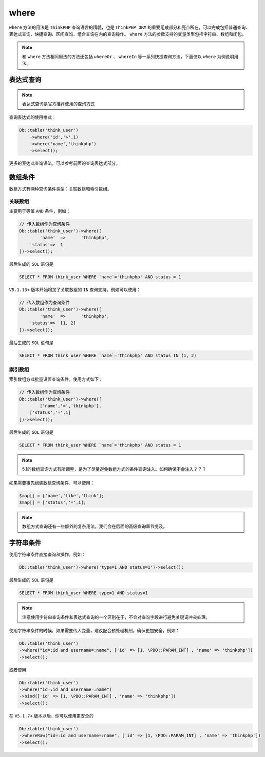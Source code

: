 *****
where
*****

``where`` 方法的用法是 ``ThinkPHP`` 查询语言的精髓，也是 ``ThinkPHP ORM`` 的重要组成部分和亮点所在，可以完成包括普通查询、表达式查询、快捷查询、区间查询、组合查询在内的查询操作。 ``where`` 方法的参数支持的变量类型包括字符串、数组和闭包。

.. note:: 和 ``where`` 方法相同用法的方法还包括 ``whereOr`` 、 ``whereIn`` 等一系列快捷查询方法，下面仅以 ``where`` 为例说明用法。

表达式查询
==========

.. note:: 表达式查询是官方推荐使用的查询方式

查询表达式的使用格式：

.. code-block:: php

	Db::table('think_user')
	    ->where('id','>',1)
	    ->where('name','thinkphp')
	    ->select(); 

更多的表达式查询语法，可以参考前面的查询表达式部分。


数组条件
========
数组方式有两种查询条件类型：关联数组和索引数组。

关联数组
--------
主要用于等值 ``AND`` 条件，例如：

.. code-block:: php

	// 传入数组作为查询条件
	Db::table('think_user')->where([
		'name'	=>	'thinkphp',
	    'status'=>	1
	])->select(); 

最后生成的 ``SQL`` 语句是

.. code-block:: shell

    SELECT * FROM think_user WHERE `name`='thinkphp' AND status = 1

``V5.1.13+`` 版本开始增加了关联数组的 ``IN`` 查询支持，例如可以使用：

.. code-block:: php

	// 传入数组作为查询条件
	Db::table('think_user')->where([
		'name'	=>	'thinkphp',
	    'status'=>	[1, 2]
	])->select(); 

最后生成的 ``SQL`` 语句是

.. code-block:: shell

    SELECT * FROM think_user WHERE `name`='thinkphp' AND status IN (1, 2)

索引数组
--------
索引数组方式批量设置查询条件，使用方式如下：

.. code-block:: php

	// 传入数组作为查询条件
	Db::table('think_user')->where([
		['name','=','thinkphp'],
	    ['status','=',1]
	])->select(); 

最后生成的 ``SQL`` 语句是

.. code-block:: shell

    SELECT * FROM think_user WHERE `name`='thinkphp' AND status = 1

.. note:: 5.1的数组查询方式有所调整，是为了尽量避免数组方式的条件查询注入。如何确保不会注入？？？

如果需要事先组装数组查询条件，可以使用：

.. code-block:: php

	$map[] = ['name','like','think'];
	$map[] = ['status','=',1];

.. note:: 数组方式查询还有一些额外的复杂用法，我们会在后面的高级查询章节提及。

字符串条件
=========
使用字符串条件直接查询和操作，例如：

.. code-block:: php

    Db::table('think_user')->where('type=1 AND status=1')->select(); 

最后生成的 ``SQL`` 语句是

.. code-block:: shell

    SELECT * FROM think_user WHERE type=1 AND status=1

.. note:: 注意使用字符串查询条件和表达式查询的一个区别在于，不会对查询字段进行避免关键词冲突处理。

使用字符串条件的时候，如果需要传入变量，建议配合预处理机制，确保更加安全，例如：

.. code-block:: php

	Db::table('think_user')
	->where("id=:id and username=:name", ['id' => [1, \PDO::PARAM_INT] , 'name' => 'thinkphp'])
	->select();

或者使用

.. code-block:: php

	Db::table('think_user')
	->where("id=:id and username=:name")
	->bind(['id' => [1, \PDO::PARAM_INT] , 'name' => 'thinkphp'])
	->select();

在 ``V5.1.7+`` 版本以后，你可以使用更安全的

.. code-block:: php

	Db::table('think_user')
	->whereRaw("id=:id and username=:name", ['id' => [1, \PDO::PARAM_INT] , 'name' => 'thinkphp'])
	->select();
